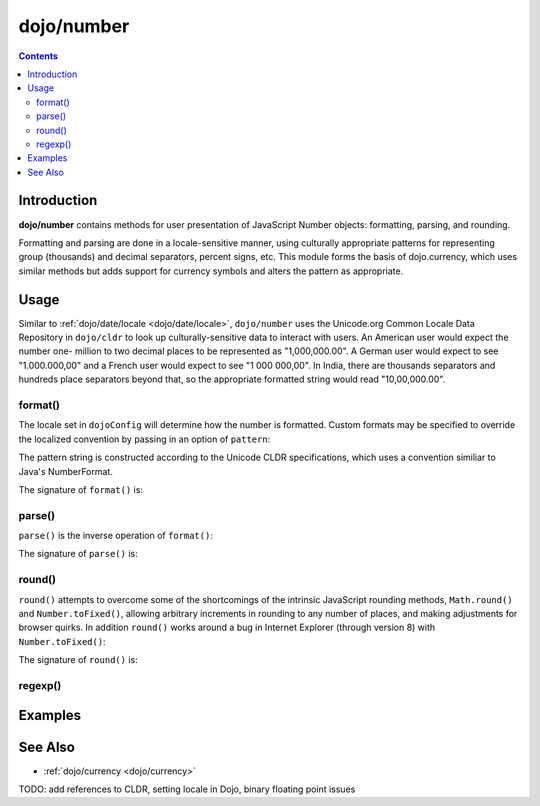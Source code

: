 .. _dojo/number:

===========
dojo/number
===========


.. contents ::
  :depth: 2


Introduction
============

**dojo/number** contains methods for user presentation of JavaScript Number objects: formatting, parsing, and rounding.

Formatting and parsing are done in a locale-sensitive manner, using culturally appropriate patterns for representing group 
(thousands) and decimal separators, percent signs, etc.  This module forms the basis of dojo.currency, which uses similar 
methods but adds support for currency symbols and alters the pattern as appropriate.

Usage
=====

Similar to :ref:`dojo/date/locale <dojo/date/locale>`, ``dojo/number`` uses the Unicode.org Common Locale Data Repository in 
``dojo/cldr`` to look up culturally-sensitive data to interact with users.  An American user would expect the number one-
million to two decimal places to be represented as "1,000,000.00".  A German user would expect to see "1.000.000,00" and a 
French user would expect to see "1 000 000,00".  In India, there are thousands separators and hundreds place separators beyond 
that, so the appropriate formatted string would read "10,00,000.00".

format()
--------

.. js ::

  require(["dojo/number"], function(number){
    // Returns a string, in locale format, with 2 decimal places
    var num = number.format(1000000, {
      places: 2
    });
  });

The locale set in ``dojoConfig`` will determine how the number is formatted.  Custom formats may be specified to override the 
localized convention by passing in an option of ``pattern``:

.. js ::

  require(["dojo/number"], function(number){
    var num = number.format(123, {
      pattern: "00000"
    });
    // num = "00123"
  });

The pattern string is constructed according to the Unicode CLDR specifications, which uses a convention similiar to Java's 
NumberFormat.

The signature of ``format()`` is:

.. api-doc :: dojo/number
  :methods: format
  :no-headers:
  :sig:

parse()
-------

``parse()`` is the inverse operation of ``format()``:

.. js ::

  require(["dojo/number"], function(number){
    // Returns a number = 1000000
    var num = number.parse("1,000,000.00", {
      places: 2
    });
  });

The signature of ``parse()`` is:

.. api-doc :: dojo/number
  :methods: parse
  :no-headers:
  :sig:

round()
-------

``round()`` attempts to overcome some of the shortcomings of the intrinsic JavaScript rounding methods, ``Math.round()`` and 
``Number.toFixed()``, allowing arbitrary increments in rounding to any number of places, and making adjustments for browser 
quirks.  In addition ``round()`` works around a bug in Internet Explorer (through version 8) with ``Number.toFixed()``:

.. js ::

  // Outputs "0.0" in IE
  // Outputs "1.0" in other browsers
  console.log((0.9).toFixed());

The signature of ``round()`` is:

.. api-doc :: dojo/number
  :methods: round
  :no-headers:
  :sig:

regexp()
--------

.. api-doc :: dojo/number
  :methods: regexp
  :no-headers:
  :description:
  :sig:
  :returns:

Examples
========

.. code-example ::
  :djConfig: async: true

  Demonstrates the capabilities of ``format()`` and ``parse()``.

  .. js ::

    require(["dojo/number", "dojo/dom", "dojo/on", "dojo/domReady!"],
    function(number, dom, on){
      on(dom.byId("formatButton"), "click", function(){
        var val = dom.byId("format").value,
            locale = dom.byId("locale").value;
        var out = number.format(val, {
              places: 2,
              locale: locale
            });

        dom.byId("formatOut").innerHTML = out;
      });

      on(dom.byId("parseButton"), "click", function(){
        var val = dom.byId("parse").value,
            locale = dom.byId("locale").value;
        var out = number.parse(val, {
              places: 2,
              locale: locale
            });

        dom.byId("parseOut").innerHTML = out;
      });
    });

  .. html ::

    <label for="locale">Locale:</label>
    <select name="locale" id="locale">
      <option value="en-us" selected="selected">en-us</option>
      <option value="fr-fr">fr-fr</option>
      <option value="de-de">de-de</option>
    </select><br /><br />
    <input name="format" id="format" type="text" value="1000000" />
    <button type="button" id="formatButton">format()</button>
    Output: <span id="formatOut" class="out"></span><br /><br />
    <input name="parse" id="parse" type="text" value="1,000,000.00" />
    <button type="button" id="parseButton">parse()</button>
    Output: <span id="parseOut" class="out"></span>

  .. css ::

    .out{ font-weight: bold; color: blue; }

See Also
========

* :ref:`dojo/currency <dojo/currency>`

TODO: add references to CLDR, setting locale in Dojo, binary floating point issues
